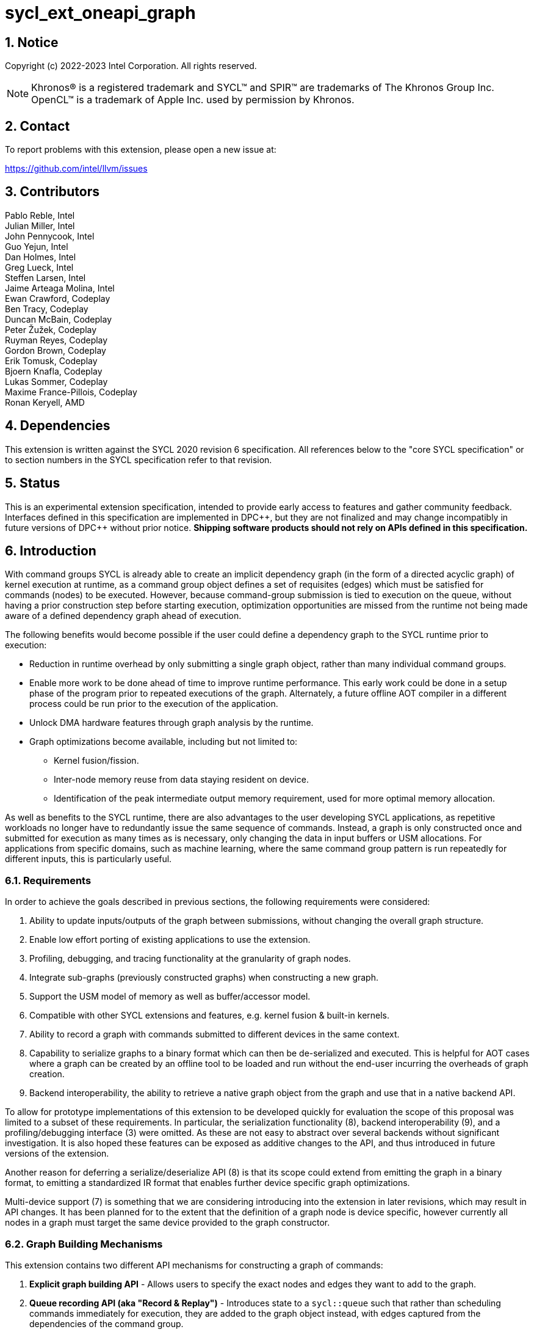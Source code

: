 = sycl_ext_oneapi_graph
:source-highlighter: coderay
:coderay-linenums-mode: table

// This section needs to be after the document title.
:doctype: book
:toc2:
:toc: left
:encoding: utf-8
:lang: en
:sectnums:
:dpcpp: pass:[DPC++]

:blank: pass:[ +]

// Set the default source code type in this document to C++,
// for syntax highlighting purposes.  This is needed because
// docbook uses c++ and html5 uses cpp.
:language: {basebackend@docbook:c++:cpp}

== Notice

Copyright (c) 2022-2023 Intel Corporation.  All rights reserved.

NOTE: Khronos(R) is a registered trademark and SYCL(TM) and SPIR(TM) are
trademarks of The Khronos Group Inc. OpenCL(TM) is a trademark of Apple Inc.
used by permission by Khronos.


== Contact

To report problems with this extension, please open a new issue at:

https://github.com/intel/llvm/issues

== Contributors

Pablo Reble, Intel +
Julian Miller, Intel +
John Pennycook, Intel +
Guo Yejun, Intel +
Dan Holmes, Intel +
Greg Lueck, Intel +
Steffen Larsen, Intel +
Jaime Arteaga Molina, Intel +
Ewan Crawford, Codeplay +
Ben Tracy, Codeplay +
Duncan McBain, Codeplay +
Peter Žužek, Codeplay +
Ruyman Reyes, Codeplay +
Gordon Brown, Codeplay +
Erik Tomusk, Codeplay +
Bjoern Knafla, Codeplay +
Lukas Sommer, Codeplay +
Maxime France-Pillois, Codeplay +
Ronan Keryell, AMD +

== Dependencies

This extension is written against the SYCL 2020 revision 6 specification.  All
references below to the "core SYCL specification" or to section numbers in the
SYCL specification refer to that revision.

== Status

This is an experimental extension specification, intended to provide early
access to features and gather community feedback.  Interfaces defined in this
specification are implemented in {dpcpp}, but they are not finalized and may
change incompatibly in future versions of {dpcpp} without prior notice.
*Shipping software products should not rely on APIs defined in this
specification.*

== Introduction

With command groups SYCL is already able to create an implicit dependency
graph (in the form of a directed acyclic graph) of kernel execution at runtime,
as a command group object defines a set of requisites (edges) which must be
satisfied for commands (nodes) to be executed. However, because command-group
submission is tied to execution on the queue, without having a prior
construction step before starting execution, optimization opportunities are
missed from the runtime not being made aware of a defined dependency graph ahead
of execution.

The following benefits would become possible if the user could define a
dependency graph to the SYCL runtime prior to execution:

* Reduction in runtime overhead by only submitting a single graph object, rather
  than many individual command groups.

* Enable more work to be done ahead of time to improve runtime performance. This
  early work could be done in a setup phase of the program prior to repeated
  executions of the graph. Alternately, a future offline AOT compiler in a different
  process could be run prior to the execution of the application.

* Unlock DMA hardware features through graph analysis by the runtime.

* Graph optimizations become available, including but not limited to:
** Kernel fusion/fission.
** Inter-node memory reuse from data staying resident on device.
** Identification of the peak intermediate output memory requirement, used for
   more optimal memory allocation.

As well as benefits to the SYCL runtime, there are also advantages to the user
developing SYCL applications, as repetitive workloads no longer have to
redundantly issue the same sequence of commands. Instead, a graph is only
constructed once and submitted for execution as many times as is necessary, only
changing the data in input buffers or USM allocations. For applications from
specific domains, such as machine learning, where the same command group pattern
is run repeatedly for different inputs, this is particularly useful.

=== Requirements

In order to achieve the goals described in previous sections, the following
requirements were considered:

1. Ability to update inputs/outputs of the graph between submissions, without
   changing the overall graph structure.
2. Enable low effort porting of existing applications to use the extension.
3. Profiling, debugging, and tracing functionality at the granularity of graph
   nodes.
4. Integrate sub-graphs (previously constructed graphs) when constructing a new
   graph.
5. Support the USM model of memory as well as buffer/accessor model.
6. Compatible with other SYCL extensions and features, e.g. kernel fusion &
   built-in kernels.
7. Ability to record a graph with commands submitted to different devices in the
   same context.
8. Capability to serialize graphs to a binary format which can then be
   de-serialized and executed. This is helpful for AOT cases where a graph
   can be created by an offline tool to be loaded and run without the end-user
   incurring the overheads of graph creation.
9. Backend interoperability, the ability to retrieve a native graph object from
    the graph and use that in a native backend API.

To allow for prototype implementations of this extension to be developed
quickly for evaluation the scope of this proposal was limited to a subset
of these requirements. In particular, the serialization functionality (8),
backend interoperability (9), and a profiling/debugging interface (3) were
omitted. As these are not easy to abstract over several backends without
significant investigation. It is also hoped these features can be exposed as
additive changes to the API, and thus introduced in future versions of the
extension.

Another reason for deferring a serialize/deserialize API (8) is that its scope
could extend from emitting the graph in a binary format, to emitting a
standardized IR format that enables further device specific graph optimizations.

Multi-device support (7) is something that we are considering introducing into
the extension in later revisions, which may result in API changes. It has been
planned for to the extent that the definition of a graph node is device
specific, however currently all nodes in a graph must target the same device
provided to the graph constructor.

=== Graph Building Mechanisms

This extension contains two different API mechanisms for constructing a graph
of commands:

1. **Explicit graph building API** - Allows users to specify the exact nodes
and edges they want to add to the graph.

2. **Queue recording API (aka "Record & Replay")** - Introduces state to a
`sycl::queue` such that rather than scheduling commands immediately for
execution, they are added to the graph object instead, with edges captured from
the dependencies of the command group.

Each of these mechanisms for constructing a graph have their own advantages, so
having both APIs available allows the user to pick the one which is most
suitable for them. The queue recording API allows quicker porting of existing
applications, and can capture external work that is submitted to a queue, for
example via library function calls. While the explicit API can better express
what data is internal to the graph for optimization, and dependencies don't need
to be inferred.

It is valid to combine these two mechanisms, however it is invalid to modify
a graph using the explicit API while that graph is currently recording commands
from any queue, for example:

[source, c++]
----
graph.begin_recording(queue);
graph.add(/*command group*/);    // Invalid as graph is recording a queue
graph.end_recording();
----

== Specification

=== Feature test macro

This extension provides a feature-test macro as described in the core SYCL
specification section 6.3.3 "Feature test macros".  Therefore, an
implementation supporting this extension must predefine the macro
`SYCL_EXT_ONEAPI_GRAPH` to one of the values defined in the table below.
Applications can test for the existence of this macro to determine if the
implementation supports this feature, or applications can test the macro's
value to determine which of the extension's APIs the implementation supports.

Table {counter: tableNumber}. Values of the `SYCL_EXT_ONEAPI_GRAPH` macro.
[%header,cols="1,5"]
|===
|Value |Description
|1     |Initial extension version. Base features are supported.
|===

=== SYCL Graph Terminology

Table {counter: tableNumber}. Terminology.
[%header,cols="1,3"]
|===
| Concept | Description

| Graph
| A directed and acyclic graph (DAG) of commands (nodes) and their dependencies
(edges), represented by the `command_graph` class.

| Node
| A command, which can have different attributes, targeting a specific device.

| Edge
| Dependency between commands as a happens-before relationship.

|===

==== Explicit Graph Building API

When using the explicit graph building API to construct a graph, nodes and
edges are captured as follows.

Table {counter: tableNumber}. Explicit Graph Definition.
[%header,cols="1,3"]
|===
| Concept | Description

| Node
| In the explicit graph building API nodes are created by the user invoking
methods on a modifiable graph passing a command-group function (CGF). Each node
represents either a command-group or an empty operation.

| Edge
| In the explicit graph building API edges are primarily defined by the user
through newly added interfaces. This is either using the `make_edge()` function
to define an edge between existing nodes, or using a
`property::node::depends_on` property list when adding a new node to the graph.

Edges can also be created when explicitly adding nodes to the graph through
existing SYCL mechanisms for expressing dependencies. Data dependencies from
buffer accessors to existing nodes in the graph are captured as an edge. Using
`handler::depends_on()` will also create a graph edge when passed an event
returned from a queue submission captured by a queue recording to the same graph.
|===

==== Queue Recording API

When using the record & replay API to construct a graph by recording a queue,
nodes and edges are captured as follows.

Table {counter: tableNumber}. Recorded Graph Definition.
[%header,cols="1,3"]
|===
| Concept | Description

| Node
| A node in a queue recorded graph represents a command-group submission to the
device associated with the queue being recorded. Nodes are constructed from
the command-group functions (CGF) passed to `queue::submit()`, or from the queue
shortcut equivalents for the defined handler command types. Each submission
encompasses either one or both of a.) some data movement, b.) a single
asynchronous command launch. Nodes cannot define forward edges, only backwards.
That is, nodes can only create dependencies on command-groups that have already
been submitted.

| Edge
| An edge in a queue recorded graph is expressed through command group
dependencies in one of two ways. Firstly, through buffer accessors that
represent data dependencies between two command groups captured as nodes.
Secondly, by using the `handler::depends_on()` mechanism inside a command group
captured as a node. However, for an event passed to `handler::depends_on()` to
create an edge, it must be an event returned from a queue
submission captured by the same graph. Otherwise, a synchronous error will be
thrown with error code `invalid`. `handler::depends_on()` can be
used to express edges when a user is working with USM memory rather than SYCL
buffers.
|===

==== Sub-Graph

A node in a graph can take the form of a nested sub-graph. This occurs when
a command-group submission that invokes `handler::ext_oneapi_graph()` with an
executable graph object is added to the graph as a node. The child graph node is
scheduled in the parent graph as-if edges are created to connect the root nodes
of the child graph with the dependent nodes of the parent graph.

Adding an executable graph as a sub-graph does not affect its existing node
dependencies, such that it could be submitted in future without any side
effects of prior uses as a sub-graph.

=== API Modifications

[source, c++]
----
namespace sycl {
namespace ext::oneapi::experimental {

// State of a queue, returned by queue::ext_oneapi_get_state()
enum class queue_state {
  executing,
  recording
};

enum class graph_support_level {
  unsupported,
  native,
  emulated
};

namespace property {

namespace graph {

class no_cycle_check {
  public:
    no_cycle_check() = default;
};

class assume_buffer_outlives_graph {
  public:
    assume_buffer_outlives_graph() = default;
};
} // namespace graph

namespace node {

class depends_on {
  public:
    template<typename... NodeTN>
    depends_on(NodeTN... nodes);
};

} // namespace node
} // namespace property

// Device query for level of support
namespace info {
namespace device {

struct graphs_support;

} // namespace device
} // namespace info

class node {};

// State of a graph
enum class graph_state {
  modifiable,
  executable
};

// New object representing graph
template<graph_state State = graph_state::modifiable>
class command_graph {};

template<>
class command_graph<graph_state::modifiable> {
public:
  command_graph(const context& syclContext, const device& syclDevice,
                const property_list& propList = {});

  command_graph<graph_state::executable>
  finalize(const property_list& propList = {}) const;

  bool begin_recording(queue& recordingQueue, const property_list& propList = {});
  bool begin_recording(const std::vector<queue>& recordingQueues, const property_list& propList = {});

  bool end_recording();
  bool end_recording(queue& recordingQueue);
  bool end_recording(const std::vector<queue>& recordingQueues);

  node add(const property_list& propList = {});

  template<typename T>
  node add(T cgf, const property_list& propList = {});

  void make_edge(node& src, node& dest);
};

template<>
class command_graph<graph_state::executable> {
public:
    command_graph() = delete;
};
}  // namespace ext::oneapi::experimental

// New methods added to the sycl::queue class
using namespace ext::oneapi::experimental;
class queue {
public:

  ext::oneapi::experimental::queue_state
  ext_oneapi_get_state() const;

  /* -- graph convenience shortcuts -- */

  event ext_oneapi_graph(command_graph<graph_state::executable>& graph);
  event ext_oneapi_graph(command_graph<graph_state::executable>& graph,
                   event depEvent);
  event ext_oneapi_graph(command_graph<graph_state::executable>& graph,
                   const std::vector<event>& depEvents);
};

// New methods added to the sycl::handler class
class handler {
public:
  void ext_oneapi_graph(command_graph<graph_state::executable>& graph);
}

}  // namespace sycl
----

=== Device Info Query

Due to the experimental nature of the extension, support is not available across
all devices. The following device support query is added to the
`sycl::ext::oneapi::experimental` namespace for reporting devices which are
are currently supported, and how that support is implemented.

Table {counter: tableNumber}. Device Info Queries.
[%header]
|===
| Device Descriptors | Return Type | Description

|`info::device::graph_support`
|`graph_support_level`
|When passed to `device::get_info<...>()`, the function returns `native`
if there is an underlying SYCL backend command-buffer construct which is used
to propagate the graph to the backend. If no backend construct exists, or
building on top of it has not yet been implemented, then `emulated` is
returned. Otherwise `unsupported` is returned if the SYCL device doesn't
support using this graph extension.

|===


=== Node

:crs: https://www.khronos.org/registry/SYCL/specs/sycl-2020/html/sycl-2020.html#sec:reference-semantics

Node is a class that encapsulates tasks like SYCL kernel functions, or memory
operations for deferred execution. A graph must
be created first, the structure of a graph is defined second by adding nodes and
edges.

The `node` class provides the {crs}[common reference semantics].

[source,c++]
----
namespace sycl::ext::oneapi::experimental {
  class node {};
}
----

==== Depends-On Property

The API for explicitly adding nodes to a `command_graph` includes a
`property_list` parameter. This extension defines the `depends_on` property to
be passed here. `depends_on` defines any `node` objects for the created node to
be dependent on, and therefore form an edge with. These nodes are in addition to
the dependent nodes identified from the command-group requisites of the created
node.

[source,c++]
----
namespace sycl::ext::oneapi::experimental::property::node {
class depends_on {
  public:
    template<typename... NodeTN>
    depends_on(NodeTN... nodes);
};
}
----

=== Graph

This extension adds a new `command_graph` object which follows the
{crs}[common reference semantics] of other SYCL runtime objects.

A `command_graph` represents a directed acyclic graph of nodes, where each node
represents a single command for a specific device or a sub-graph. The execution
of a graph completes when all its nodes have completed.

A `command_graph` is built up by either recording queue submissions or
explicitly adding nodes, then once the user is happy that the graph is complete,
the graph instance is finalized into an executable variant which can have no
more nodes added to it. Finalization may be a computationally expensive
operation as the runtime can perform optimizations based on the graph
structure. After finalization the graph can be submitted for execution on a
queue one or more times with reduced overhead.

==== Graph State

An instance of a `command_graph` object can be in one of two states:

* **Modifiable** - Graph is under construction and new nodes may be added to it.
* **Executable** - Graph topology is fixed after finalization and graph is ready to
  be submitted for execution.

A `command_graph` object is constructed in the _modifiable_ state and is made
_executable_ by the user invoking `command_graph::finalize()` to create a
new executable instance of the graph. An executable graph cannot be converted
to a modifiable graph. After finalizing a graph in the modifiable state, it is
valid for a user to add additional nodes into the modifiable graph and finalize
again to create subsequent executable graphs. The state of a `command_graph`
object is made explicit by templating on state to make the class strongly typed,
with the default template argument being `graph_state::modifiable` to reduce
code verbosity on construction.

.Graph State Diagram
[source, mermaid]
....
graph LR
    Modifiable -->|Finalize| Executable
....

==== Graph Properties [[graph-properties]]

===== No-Cycle-Check Property

The `property::graph::no_cycle_check` property disables any checks if a newly
added dependency will lead to a cycle in a specific `command_graph` and can be
passed to a `command_graph` on construction via the property list parameter.
As a result, no errors are reported when a function tries to create a cyclic
dependency. Thus, it's the user's responsibility to create an acyclic graph
for execution when this property is set. Creating a cycle in a `command_graph`
puts that `command_graph` into an undefined state. Any further operations
performed on a `command_graph` in this state will result in undefined
behavior.

===== Assume-Buffer-Outlives-Graph Property [[assume-buffer-outlives-graph-property]]

The `property::graph::assume_buffer_outlives_graph` property disables
<<buffer-limitations, restrictions on using buffers>> in a `command_graph` and
can be passed to a `command_graph` on construction via the property list
parameter. This property represents a promise from the user that any buffer
which is used in a graph will be kept alive on the host for the lifetime of the
graph. Destroying that buffer during the lifetime of a `command_graph`
constructed with this property results in undefined behavior.

==== Graph Member Functions

Table {counter: tableNumber}. Constructor of the `command_graph` class.
[cols="2a,a"]
|===
|Constructor|Description

|
[source,c++]
----
command_graph(const context& syclContext,
              const device& syclDevice,
              const property_list& propList = {});
----
|Creates a SYCL `command_graph` object in the modifiable state for context
`syclContext` and device `syclDevice`. Zero or more properties can be provided
to the constructed SYCL `command_graph` via an instance of `property_list`.

Preconditions:

* This constructor is only available when the `command_graph` state is
  `graph_state::modifiable`.

Parameters:

* `syclContext` - Context which will be associated with this graph and all
  nodes within it. This is an immutable characteristic of the graph.

* `syclDevice` - Device that all nodes added to the graph will target,
  an immutable characteristic of the graph. Must be associated with
  `syclContext`.

* `propList` - Optional parameter for passing properties. Valid `command_graph`
  constructor properties are listed in Section <<graph-properties, Graph Properties>>.

Exceptions:

* Throws synchronously with error code `invalid` if `syclDevice` is not
associated with `syclContext`.

* Throws synchronously with error code `invalid` if `syclDevice`
  <<device-info-query, reports this extension as unsupported>>.

* Throws synchronously with error code `invalid` if the backend associated
with `syclDevice` is not supported.

|===

Table {counter: tableNumber}. Member functions of the `command_graph` class.
[cols="2a,a"]
|===
|Member function|Description

|
[source,c++]
----
node add(const property_list& propList = {});
----
|This creates an empty node which contains no command. Its intended use is
to make a connection point inside a graph between groups of nodes, and can
significantly reduce the number of edges ( O(n) vs. O(n^2^) ).

Preconditions:

* This member function is only available when the `command_graph` state is
  `graph_state::modifiable`.

Parameters:

* `propList` - Zero or more properties can be provided to the constructed node
  via an instance of `property_list`. The `property::node::depends_on` property
  can be passed here with a list of nodes to create dependency edges on.


Returns: The empty node which has been added to the graph.

Exceptions:

* Throws synchronously with error code `invalid` if a queue is recording
  commands to the graph.

|
[source,c++]
----
template<typename T>
node add(T cgf, const property_list& propList = {});
----
|The `cgf` command group function behaves in much the same way as the command
group function passed to `queue::submit` unless explicitly stated otherwise in
<<extension-interaction, Interaction With Other Extensions>>. Code in the
function is executed synchronously, before the function returns back to
`command_graph::add`, with the exception of any SYCL commands (e.g. kernels,
or explicit memory copy operations). These commands are captured
into the graph and executed asynchronously when the graph is submitted to a
queue. The requisites of `cgf` will be used to identify any dependent nodes in
the graph to form edges with.

Preconditions:

* This member function is only available when the `command_graph` state is
  `graph_state::modifiable`.

Parameters:

* `cgf` - Command group function object to be added as a node.

* `propList` - Zero or more properties can be provided to the constructed node
  via an instance of `property_list`. The `property::node::depends_on` property
  can be passed here with a list of nodes to create dependency edges on.

Returns: The command-group function object node which has been added to the graph.

Exceptions:

* Throws synchronously with error code `invalid` if a queue is recording
  commands to the graph.

* Throws synchronously with error code `invalid` if the graph wasn't created with
  the `property::graph::assume_buffer_outlives_graph` property and this command
  uses a buffer. See the
  <<assume-buffer-outlives-graph-property, Assume-Buffer-Outlives-Graph>>
  property for more information.

|
[source,c++]
----
void make_edge(node& src, node& dest);
----

|Creates a dependency between two nodes representing a happens-before relationship.

Preconditions:

* This member function is only available when the `command_graph` state is
  `graph_state::modifiable`.

Parameters:

* `src` - Node which will be a dependency of `dest`.

* `dest` - Node which will be dependent on `src`.

Exceptions:

* Throws synchronously with error code `invalid` if a queue is recording
  commands to the graph object.

* Throws synchronously with error code `invalid` if `src` or `dest`
  are not valid nodes assigned to the graph object.

* Throws synchronously with error code `invalid` if `src` and `dest`
  are the same node.

* Throws synchronously with error code `invalid` if the resulting dependency would
  lead to a cycle. This error is omitted when `property::graph::no_cycle_check` is set.

|
[source,c++]
----
command_graph<graph_state::executable>
finalize(const property_list& propList = {}) const;
----

|Synchronous operation that creates a new graph in the executable state with a
fixed topology that can be submitted for execution on any queue sharing the
context associated with the graph. It is valid to call this method multiple times
to create subsequent executable graphs. It is also valid to continue to add new
nodes to the modifiable graph instance after calling this function. It is valid
to finalize an empty graph instance with no recorded commands. The created
executable graph(s) from the same non-empty modifiable graph should not be executed
simultaneously because they use the same memory address recorded in the modifiable
graph, it is undefined behavior to do so.

Preconditions:

* This member function is only available when the `command_graph` state is
  `graph_state::modifiable`.

Parameters:

* `propList` - Optional parameter for passing properties. No finalization
  properties are defined by this extension.

Returns: A new executable graph object which can be submitted to a queue.

|===

Table {counter: tableNumber}. Member functions of the `command_graph` class for queue recording.
[cols="2a,a"]
|===
|Member function|Description

|
[source, c++]
----
bool
begin_recording(queue& recordingQueue,
                const property_list& propList = {})
----

|Synchronously changes the state of `recordingQueue` to the
`queue_state::recording` state.

Parameters:

* `recordingQueue` - A `sycl::queue` object to change to the
  `queue_state::recording` state and start recording commands to the graph
  instance.

* `propList` - Optional parameter for passing properties. Properties for
  the `command_graph` class are defined in <<graph-properties, Graph Properties>>.

Returns: `true` if `recordingQueue` has its state changed from
`queue_state::executing` to `queue_state::recording`, `false` otherwise.

Exceptions:

* Throws synchronously with error code `invalid` if `recordingQueue` is
  already recording to a different graph.

* Throws synchronously with error code `invalid` if `recordingQueue` is
  associated with a device or context that is different from the device
  and context used on creation of the graph.
|
[source, c++]
----
bool
begin_recording(const std::vector<queue>& recordingQueues,
                const property_list& propList = {})
----

|Synchronously changes the state of each queue in `recordingQueues` to the
`queue_state::recording` state.

Parameters:

* `recordingQueues` - List of `sycl::queue` objects to change to the
  `queue_state::recording` state and start recording commands to the graph
  instance.

* `propList` - Optional parameter for passing properties. Properties for
  the `command_graph` class are defined in <<graph-properties, Graph Properties>>.

Returns: `true` if any queue in `recordingQueues` has its state changed from
`queue_state::executing` to `queue_state::recording`, `false` otherwise.

Exceptions:

* Throws synchronously with error code `invalid` if the any queue in
  `recordingQueues` is already recording to a different graph.

* Throws synchronously with error code `invalid` if any of `recordingQueues`
  is associated with a device or context that is different from the device
  and context used on creation of the graph.

|
[source, c++]
----
bool end_recording()
----

|Synchronously finishes recording on all queues that are recording to the
graph and sets their state to `queue_state::executing`.

Returns: `true` if any queue recording to the graph has its state changed from
`queue_state::recording` to `queue_state::executing`, `false` otherwise.

|
[source, c++]
----
bool end_recording(queue& recordingQueue)
----

|Synchronously changes the state of `recordingQueue` to the
`queue_state::executing` state.

Parameters:

* `recordingQueue` - A `sycl::queue` object to change to the executing state.

Returns: `true` if `recordingQueue` has its state changed from
`queue_state::recording` to `queue_state::executing`, `false` otherwise.

Exceptions:

* Throws synchronously with error code `invalid` if `recordingQueue` is
  recording to a different graph.

|
[source, c++]
----
bool end_recording(const std::vector<queue>& recordingQueues)
----

|Synchronously changes the state of each queue in `recordingQueues` to the
`queue_state::executing` state.

Parameters:

* `recordingQueues` - List of `sycl::queue` objects to change to the executing
  state.

Returns: `true` if any queue in `recordingQueues` has its state changed from
`queue_state::recording` to `queue_state::executing`, `false` otherwise.

Exceptions:

* Throws synchronously with error code `invalid` if any queue in
  `recordingQueues` is recording to a different graph.

|===

=== Queue Class Modifications

:queue-class: https://www.khronos.org/registry/SYCL/specs/sycl-2020/html/sycl-2020.html#sec:interface.queue.class

This extension modifies the {queue-class}[SYCL queue class] such that
<<queue-state, state>> is introduced to queue objects, allowing an instance to be
put into a mode where command-groups are recorded to a graph rather than
submitted immediately for execution.

<<new-queue-member-functions, Three new member functions>> are also added to the
`sycl::queue` class in this extension as queue shortcuts for `handler::graph()`.

==== Queue State

The `sycl::queue` object can be in either of two states. The default
`queue_state::executing` state is where the queue has its normal semantics of
submitted command-groups being immediately scheduled for asynchronous execution.

The alternative `queue_state::recording` state is used for graph construction.
Instead of being scheduled for execution, command-groups submitted to the queue
are recorded to a graph object as new nodes for each submission. After recording
has finished and the queue returns to the executing state, the recorded commands are
not then executed, they are transparent to any following queue operations. The state
of a queue can be queried with `queue::ext_oneapi_get_state()`.

.Queue State Diagram
[source, mermaid]
....
graph LR
    Executing -->|Begin Recording| Recording
    Recording -->|End Recording| Executing
....

==== Queue Properties

:queue-properties: https://registry.khronos.org/SYCL/specs/sycl-2020/html/sycl-2020.html#sec:queue-properties

There are {queue-properties}[two properties] defined by the core SYCL
specification that can be passed to a `sycl::queue` on construction via the
property list parameter. They interact with this extension in the following
ways:

1. `property::queue::in_order` - When a queue is created with the in-order
   property, recording its operations results in a straight-line graph, as each
   operation has an implicit dependency on the previous operation. However,
   a graph submitted to an in-order queue will keep its existing structure such
   that the complete graph executes in-order with respect to the other
   command-groups submitted to the queue. The SYCL runtime automatically adds
   an implicit dependency before and after the graph execution, as if the graph
   execution is one command-group submitted to the in-order queue.

2. `property::queue::enable_profiling` - This property has no effect on graph
   recording. When set on the queue a graph is submitted to however, it allows
   profiling information to be obtained from the event returned by a graph
   submission. As it is not defined how a submitted graph will be split up for
   scheduling at runtime, the `uint64_t` timestamp reported from a profiling
   query on a graph execution event has the following semantics, which may be
   pessimistic about execution time on device.

   * `info::event_profiling::command_submit` - Timestamp when the graph is
      submitted to the queue.
   * `info::event_profiling::command_start` - Timestamp when the first
      command-group node begins running.
   * `info::event_profiling::command_end` - Timestamp when the last
      command-group node completes execution.

==== New Queue Member Functions

Table {counter: tableNumber}. Additional member functions of the `sycl::queue` class.
[cols="2a,a"]
|===
|Member function|Description

|
[source,c++]
----
queue_state
queue::ext_oneapi_get_state() const;
----

| Query the <<queue-state, recording state>> of the queue.

Returns: If the queue is in the default state where commands are scheduled
immediately for execution, `queue_state::executing` is returned. Otherwise,
`queue_state::recording` is returned where commands are redirected to a `command_graph`
object.
|
[source,c++]
----
event
queue::ext_oneapi_graph(command_graph<graph_state::executable>& graph)
----

|Queue shortcut function that is equivalent to submitting a command-group
containing `handler::ext_oneapi_graph(graph)`.

The command status of the event returned will be
`info::event_command_status::running` once any command group node starts
executing on a device, and status `info::event_command_status::complete` once
all the nodes have finished execution.

The queue should be associated with a device and context that are the same
as the device and context used on creation of the graph.
|
[source,c++]
----
event
queue::ext_oneapi_graph(command_graph<graph_state::executable>& graph,
                        event depEvent);
----

|Queue shortcut function that is equivalent to submitting a command-group
containing `handler::depends_on(depEvent)` and
`handler::ext_oneapi_graph(graph)`.

The command status of the event returned will be
`info::event_command_status::running` once any command group node starts
executing on a device, and status `info::event_command_status::complete` once
all the nodes have finished execution.

The queue should be associated with a device and context that are the same
as the device and context used on creation of the graph.
|
[source,c++]
----
event
queue::ext_oneapi_graph(command_graph<graph_state::executable>& graph,
                        const std::vector<event>& depEvents);
----

|Queue shortcut function that is equivalent to submitting a command-group
containing `handler::depends_on(depEvents)` and
`handler::ext_oneapi_graph(graph)`.

The command status of the event returned will be
`info::event_command_status::running` once any command group node starts
executing on a device, and status `info::event_command_status::complete` once
all the nodes have finished execution.

The queue should be associated with a device and context that are the same
as the device and context used on creation of the graph.
|===

==== New Handler Member Functions

Table {counter: tableNumber}. Additional member functions of the `sycl::handler` class.
[cols="2a,a"]
|===
|Member function|Description

|
[source,c++]
----
void
handler::ext_oneapi_graph(command_graph<graph_state::executable>& graph)
----

|Invokes the execution of a graph. Only one instance of `graph` may be executing,
or pending execution, at any time. Concurrent graph execution can be achieved by
finalizing a graph in modifiable state into multiple graphs in executable state.

Parameters:

* `graph` - Graph object to execute.

Exceptions:

* Throws synchronously with error code `invalid` if the handler is submitted
  to a queue which is associated with a device or context that is different
  from the device and context used on creation of the graph.

* Throws synchronously with error code `invalid` if a previous submission of
  `graph` has yet to complete execution.
|===

=== Thread Safety

The new functions in this extension are thread-safe, the same as member
functions of classes in the base SYCL specification. If user code does
not perform synchronization between two threads accessing the same queue,
there is no strong ordering between events on that queue, and the kernel
submissions, recording and finalization will happen in an undefined order.

When one thread ends recording on a queue while another
thread is submitting work, which kernels will be part of the subsequent
graph is undefined. If user code enforces a total order on the queue
events, then the behavior is well-defined, and will match the observable
total order.

The returned value from the `queue::ext_oneapi_get_state()` should be
considered immediately stale in multi-threaded usage, as another thread could
have preemptively changed the state of the queue.

=== Exception Safety

In addition to the destruction semantics provided by the SYCL
{crs}[common reference semantics], when the last copy of a modifiable
`command_graph` is destroyed recording is ended on any queues that are recording
to that graph, equivalent to `+this->end_recording()+`.

As a result, users don't need to manually wrap queue recording code in a
`try` / `catch` block to reset the state of recording queues on an exception
back to the executing state. Instead, an uncaught exception destroying the
modifiable graph will perform this action, useful in RAII pattern usage.

=== Host Tasks

:host-task: https://registry.khronos.org/SYCL/specs/sycl-2020/html/sycl-2020.html#subsec:interfaces.hosttasks

It is not yet supported to have a host task inside a `command_graph`, and an
exception will be thrown if used by application code. Support will be added
subsequently as detailed in the <<future-host-tasks, host tasks>> part from the
<<future-direction, future direction>> section of this specification.

=== Queue Behavior In Recording Mode

When a queue is placed in recording mode via a call to `command_graph::begin_recording`,
some features of the queue are no longer available because the commands are not
executed during this mode. The general philosophy is to throw an exception at
runtime when a feature is not available, so that there is an obvious indication
of failure. The following list describes the behavior that changes during
recording mode. Features not listed below behave the same in recording mode as
they do in non-recording mode.

==== Event Limitations

Events returned from queue submissions when a queue is in the recording state
may only be used as parameters to `handler::depends_on()` or as dependent
events for queue shortcuts like `queue::parallel_for()` for submissions which
are being recorded to the same modifiable `command_graph`.

- Calling `event::get_info<info::event::command_execution_status>()` or
`event::get_profiling_info()` on an event returned from a queue submission
recorded to a graph will throw synchronously with error code `invalid`.

- Waiting on an event returned from a queue submission recorded to a graph
will throw synchronously with error code `invalid`.

- Waiting on a queue in the recording state is an error and will throw
synchronously with error code `invalid`.

==== Buffer Limitations

The use of buffers inside a `command_graph` is restricted unless the user
creates the graph with the <<assume-buffer-outlives-graph-property, Assume-Buffer-Outlives-Graph>>
property. Buffer lifetimes are not extended by a `command_graph` in which they
are used and so the user must ensure that their lifetimes exceed that of the
`command_graph`. Attempting to use a buffer in a `command_graph` without this
property will result in a synchronous error being throw with error code
`invalid`.

There are also restrictions on using a buffer which has been created with a
host data pointer in commands recorded to a `command_graph`. Because of the
delayed execution of a `command_graph`, data may not be copied to the device
immediately when commands using these buffers are submitted to the graph,
therefore the host data must also outlive the graph to ensure correct behavior.

Because of the delayed execution of a recorded graph, it is not possible to support
captured code which relies on the copy-back on destruction behavior of buffers.
Typically, applications would rely on this behavior to do work on the host which
cannot inherently be captured inside a command graph.

- Thus, when recording to a graph it is an error to submit a command which has
an accessor on a buffer which would cause a write-back to happen. Using an
incompatible buffer in this case will result in a synchronous error being
thrown with error code `invalid`.

- The copy-back mechanism can be disabled explicitly for buffers with attached host
storage using either `buffer::set_final_data(nullptr)` or
`buffer::set_write_back(false)`.

- It is also an error to create a host accessor to a buffer which is used in
commands which are currently being recorded to a command graph. Attempting to
construct a host accessor to an incompatible buffer will result in a
synchronous error being thrown with error code `invalid`.

==== Error Handling

When a queue is in recording mode asynchronous exceptions will not be
generated, as no device execution is occurring. Synchronous errors specified as
being thrown in the default queue executing state, will still be thrown when a
queue is in the recording state. Queue query methods operate as usual in
recording mode, as opposed to throwing.

The `command_graph::begin_recording` and `command_graph::end_recording`
entry-points return a `bool` value informing the user whether a related queue
state change occurred. False is returned rather than throwing an exception when
no queue state is changed. This design is because the queues are already in
the state the user desires, so if the function threw an exception in this case,
the application would likely swallow it and then proceed.

=== Interaction With Other Extensions [[extension-interaction]]

This section defines the interaction of `sycl_ext_oneapi_graph` with other
extensions.

==== sycl_ext_oneapi_discard_queue_events

When recording a `sycl::queue` which has been created with the
`ext::oneapi::property::queue::discard_event` property, it is invalid to
use these events returned from queue submissions to create graph edges. This is
in-keeping with the
link:../supported/sycl_ext_oneapi_discard_queue_events.asciidoc[sycl_ext_oneapi_discard_queue_events]
specification wording that `handler::depends_on()` throws an exception when
passed an invalid event.

==== sycl_ext_oneapi_enqueue_barrier

The new handler methods, and queue shortcuts, defined by
link:../supported/sycl_ext_oneapi_enqueue_barrier.asciidoc[sycl_ext_oneapi_enqueue_barrier]
cannot be used in graph nodes. A synchronous exception will be thrown with
error code `invalid` if a user tries to add them to a graph.

Removing this restriction is something we may look at for future revisions of
`sycl_ext_oneapi_graph`.

==== sycl_ext_oneapi_memcpy2d

The new handler methods, and queue shortcuts, defined by
link:../supported/sycl_ext_oneapi_memcpy2d.asciidoc[sycl_ext_oneapi_memcpy2d]
cannot be used in graph nodes. A synchronous exception will be thrown with
error code `invalid` if a user tries to add them to a graph.

Removing this restriction is something we may look at for future revisions of
`sycl_ext_oneapi_graph`.

==== sycl_ext_oneapi_queue_priority

The queue priority property defined by
link:../supported/sycl_ext_oneapi_queue_priority.asciidoc[sycl_ext_oneapi_queue_priority]
is ignored during queue recording.

==== sycl_ext_oneapi_queue_empty

The `queue::ext_oneapi_empty()` query defined by the
link:../supported/sycl_ext_oneapi_queue_empty.asciidoc[sycl_ext_oneapi_queue_empty]
extension behaves as normal during queue recording and is not captured to the graph.
Recorded commands are not counted as submitted for the purposes of this query.

==== sycl_ext_intel_queue_index

The compute index queue property defined by
link:../supported/sycl_ext_intel_queue_index.asciidoc[sycl_ext_intel_queue_index]
is ignored during queue recording.

Using this information is something we may look at for future revisions of
`sycl_ext_oneapi_graph`.

==== sycl_ext_codeplay_kernel_fusion

As the
link:../experimental/sycl_ext_codeplay_kernel_fusion.asciidoc[sycl_ext_codeplay_kernel_fusion]
extension also introduces state to a `sycl::queue`, there are restrictions on
its usage when combined with `sycl_ext_oneapi_graph`. Exceptions with error code
`invalid` are thrown in the following cases:

* `fusion_wrapper::start_fusion()` is called when its associated queue
  is in the recording state.
* `command_graph::begin_recording()` is called passing a queue in fusion mode.

The `sycl::ext::codeplay::experimental::property::queue::enable_fusion` property
defined by the extension is ignored by queue recording.

To enable kernel fusion in a `command_graph` see the
link:../proposed/sycl_ext_oneapi_graph_fusion.asciidoc[sycl_ext_oneapi_graph_fusion extension proposal]
which is layered ontop of `sycl_ext_oneapi_graph`.

==== sycl_ext_oneapi_kernel_properties

The new handler methods, and queue shortcuts, defined by
link:../experimental/sycl_ext_oneapi_kernel_properties.asciidoc[sycl_ext_oneapi_kernel_properties]
cannot be used in graph nodes. A synchronous exception will be thrown with error
code `invalid` if a user tries to add them to a graph.

Removing this restriction is something we may look at for future revisions of
`sycl_ext_oneapi_graph`.

==== sycl_ext_oneapi_prod

The new `sycl::queue::ext_oneapi_prod()` method added by
link:../proposed/sycl_ext_oneapi_prod.asciidoc[sycl_ext_oneapi_prod]
behaves as normal during queue recording and is not captured to the graph.
Recorded commands are not counted as submitted for the purposes of its operation.

==== sycl_ext_oneapi_device_global

The new handler methods, and queue shortcuts, defined by
link:../experimental/sycl_ext_oneapi_device_global.asciidoc[sycl_ext_oneapi_device_global].
cannot be used in graph nodes. A synchronous exception will be thrown with error
code `invalid` if a user tries to add them to a graph.

Removing this restriction is something we may look at for future revisions of
`sycl_ext_oneapi_graph`.

==== sycl_ext_oneapi_bindless_images

The new handler methods, and queue shortcuts, defined by
link:../experimental/sycl_ext_oneapi_bindless_images.asciidoc[sycl_ext_oneapi_bindless_images]
cannot be used in graph nodes. A synchronous exception will be thrown with error
code `invalid` if a user tries to add them to a graph.

Removing this restriction is something we may look at for future revisions of
`sycl_ext_oneapi_graph`.

== Examples

[NOTE]
====
The examples below demonstrate intended usage of the extension, but may not be
compatible with the proof-of-concept implementation, as the proof-of-concept
implementation is currently under development.
====

Examples for demonstrative purposes only, and may leave out details such as how
input data is set.

=== Dot Product

[source,c++]
----
...

#include <sycl/ext/oneapi/experimental/graph.hpp>

int main() {
  namespace sycl_ext = sycl::ext::oneapi::experimental;

  const size_t n = 10;
  float alpha = 1.0f;
  float beta = 2.0f;
  float gamma = 3.0f;

  sycl::queue q;
  sycl_ext::command_graph g(q.get_context(), q.get_device());

  float *dotp = sycl::malloc_shared<float>(1, q);
  float *x = sycl::malloc_device<float>(n, q);
  float *y = sycl::malloc_device<float>(n, q);
  float *z = sycl::malloc_device<float>(n, q);

  // Add commands to the graph to create the following topology.
  //
  //     i
  //    / \
  //   a   b
  //    \ /
  //     c

  /* init data on the device */
  auto node_i = g.add([&](sycl::handler& h) {
    h.parallel_for(n, [=](sycl::id<1> it){
      const size_t i = it[0];
      x[i] = 1.0f;
      y[i] = 2.0f;
      z[i] = 3.0f;
    });
  });

  auto node_a = g.add([&](sycl::handler& h) {
    h.parallel_for(sycl::range<1>{n}, [=](sycl::id<1> it) {
      const size_t i = it[0];
      x[i] = alpha * x[i] + beta * y[i];
    });
  }, { sycl_ext::property::node::depends_on(node_i)});

  auto node_b = g.add([&](sycl::handler& h) {
    h.parallel_for(sycl::range<1>{n}, [=](sycl::id<1> it) {
      const size_t i = it[0];
      z[i] = gamma * z[i] + beta * y[i];
    });
  }, { sycl_ext::property::node::depends_on(node_i)});

  auto node_c = g.add(
      [&](sycl::handler& h) {
        h.parallel_for(sycl::range<1>{n},
                       sycl::reduction(dotp, 0.0f, std::plus()),
                       [=](sycl::id<1> it, auto &sum) {
                         const size_t i = it[0];
                         sum += x[i] * z[i];
                       });
      },
      { sycl_ext::property::node::depends_on(node_a, node_b)});

  auto exec = g.finalize();

  // use queue shortcut for graph submission
  q.ext_oneapi_graph(exec).wait();

  // memory can be freed inside or outside the graph
  sycl::free(x, q);
  sycl::free(y, q);
  sycl::free(z, q);
  sycl::free(dotp, q);

  return 0;
}


...
----

=== Diamond Dependency

The following snippet of code shows how a SYCL `queue` can be put into a
recording state, which allows a `command_graph` object to be populated by the
command-groups submitted to the queue. Once the graph is complete, recording
finishes on the queue to put it back into the default executing state. The
graph is then finalized so that no more nodes can be added. Lastly, the graph is
submitted in its entirety for execution via
`handler::ext_oneapi_graph(command_graph<graph_state::executable>)`.

[source, c++]
----
  using namespace sycl;
  namespace sycl_ext = sycl::ext::oneapi::experimental;

  queue q{default_selector{}};

  // Lifetime of buffers must exceed the lifetime of graphs they are used in.
  buffer<T> bufferA{dataA.data(), range<1>{elements}};
  bufferA.set_write_back(false);
  buffer<T> bufferB{dataB.data(), range<1>{elements}};
  bufferB.set_write_back(false);
  buffer<T> bufferC{dataC.data(), range<1>{elements}};
  bufferC.set_write_back(false);

  {
    // New object representing graph of command-groups
    sycl_ext::command_graph graph(q.get_context(), q.get_device(),
          {sycl_ext::property::graph::assume_buffer_outlives_graph{}});


    // `q` will be put in the recording state where commands are recorded to
    // `graph` rather than submitted for execution immediately.
    graph.begin_recording(q);

    // Record commands to `graph` with the following topology.
    //
    //      increment_kernel
    //       /         \
    //   A->/        A->\
    //     /             \
    //   add_kernel  subtract_kernel
    //     \             /
    //   B->\        C->/
    //       \         /
    //     decrement_kernel

    q.submit([&](handler& cgh) {
      auto pData = bufferA.get_access<access::mode::read_write>(cgh);
      cgh.parallel_for<increment_kernel>(range<1>(elements),
                                         [=](item<1> id) { pData[id]++; });
    });

    q.submit([&](handler& cgh) {
      auto pData1 = bufferA.get_access<access::mode::read>(cgh);
      auto pData2 = bufferB.get_access<access::mode::read_write>(cgh);
      cgh.parallel_for<add_kernel>(range<1>(elements),
                                   [=](item<1> id) { pData2[id] += pData1[id]; });
    });

    q.submit([&](handler& cgh) {
      auto pData1 = bufferA.get_access<access::mode::read>(cgh);
      auto pData2 = bufferC.get_access<access::mode::read_write>(cgh);
      cgh.parallel_for<subtract_kernel>(
          range<1>(elements), [=](item<1> id) { pData2[id] -= pData1[id]; });
    });

    q.submit([&](handler& cgh) {
      auto pData1 = bufferB.get_access<access::mode::read_write>(cgh);
      auto pData2 = bufferC.get_access<access::mode::read_write>(cgh);
      cgh.parallel_for<decrement_kernel>(range<1>(elements), [=](item<1> id) {
        pData1[id]--;
        pData2[id]--;
      });
    });

    // queue `q` will be returned to the executing state where commands are
    // submitted immediately for extension.
    graph.end_recording();

    // Finalize the modifiable graph to create an executable graph that can be
    // submitted for execution.
    auto exec_graph = graph.finalize();

    // Execute graph
    q.submit([&](handler& cgh) {
      cgh.ext_oneapi_graph(exec_graph);
    }).wait();
  }

  // Check output using host accessors
  host_accessor hostAccA(bufferA);
  host_accessor hostAccB(bufferB);
  host_accessor hostAccC(bufferC);

  ...
----

== Future Direction [[future-direction]]

This section contains both features of the specification which have been
fully developed, but are not yet implemented, as well as features which are
still in development.

Fully developed features will be moved to the main specification once they
have been implemented.

=== Features Awaiting Implementation

==== Storage Lifetimes [[storage-lifetimes]]

The lifetime of any buffer recorded as part of a submission
to a command graph will be extended in keeping with the common reference
semantics and buffer synchronization rules in the SYCL specification. It will be
extended either for the lifetime of the graph (including both modifiable graphs
and the executable graphs created from them) or until the buffer is no longer
required by the graph (such as after being replaced through executable graph update).

If a buffer created with a host data pointer is recorded as part of a submission to
a command graph, the lifetime of that host data will also be extended by taking a
copy of that data inside the buffer. To illustrate, consider the following example:

[source,c++]
----
void foo(queue q /* queue in recording mode */ ) {
  float data[NUM];
  buffer buf{data, range{NUM}};
  q.submit([&](handler &cgh) {
    accessor acc{buf, cgh, read_only};
    cgh.single_task([] {
       // use "acc"
    });
  });
  // "data" goes out of scope
}
----

In this example, the implementation extends the lifetime of the buffer because
it is used in the recorded graph. Because the buffer uses the host memory data,
the implementation also makes an internal copy of that host data. As illustrated
above, that host memory might go out of scope before the recorded graph goes out
of scope, or before the data has been copied to the device.

The default behavior is to always copy the host data in a case like this, but
this is not necessary if the user knows that the lifetime of the host data
outlives the lifetime of the recorded graph. If the user knows this is the
case, they may use the `graph::assume_data_outlives_buffer` property to avoid the internal
copy. Passing the property to `begin_recording()` will prevent host copies only
for commands recorded before `end_recording()` is called for a given queue.
Passing the property to the `command_graph` constructor will prevent host copies
for all commands recorded to the graph.

The implementation guarantees that the host memory will not be copied internally
if all the commands accessing this buffer use `access_mode::write` or the
`no_init` property because the host memory is not needed in these cases.
Note, however, that these cases require the application to disable copy-back
as described in <<buffer-limitations, Buffer Limitations>>.

==== Host Tasks [[future-host-tasks]]

A {host-task}[host task] is a native C++ callable, scheduled according to SYCL
dependency rules. It is valid to record a host task as part of graph, though it
may lead to sub-optimal graph performance because a host task node may prevent
the SYCL runtime from submitting the entire executable `command_graph` to the
device at once.

Host tasks can be updated as part of <<executable-graph-update, executable graph update>>
by replacing the whole node with the new callable.

[source,c++]
----
auto node = graph.add([&](sycl::handler& cgh){
  // Host code here is evaluated during the call to add()
  cgh.host_task([=](){
    // Code here is evaluated as part of executing the command graph node
  });
});
----

==== Executable Graph Update

A graph in the executable state can have each nodes inputs & outputs updated
using the `command_graph::update()` method. This takes a graph in the
modifiable state and updates the executable graph to use the node input &
outputs of the modifiable graph, a technique called _Whole Graph Update_. The
modifiable graph must have the same topology as the graph originally used to
create the executable graphs, with the nodes targeting the same devices and
added in the same order.

:sycl-kernel-function: https://registry.khronos.org/SYCL/specs/sycl-2020/html/sycl-2020.html#sycl-kernel-function

Table {counter: tableNumber}. Member functions of the `command_graph` class (executable graph update).
[cols="2a,a"]
|===
|Member function|Description

|
[source, c++]
----
void
update(const command_graph<graph_state::modifiable>& graph);
----


|Updates the executable graph node inputs & outputs from a topologically
identical modifiable graph. A topologically identical graph is one with the
same structure of nodes and edges, and the nodes added in the same order to
both graphs. Equivalent nodes in topologically identical graphs each have the
same command, targeting the same device. There is the additional limitation that
to update an executable graph, every node in the graph must be either a kernel
command or a host task.

The only characteristic that can differ between two topologically identical
graphs during an update are the arguments to kernel nodes. For example,
the graph may capture different values for the USM pointers or accessors used
in the graph. It is these kernels arguments in `graph` that constitute the
inputs & outputs to update to.

Differences in the following characteristics between two graphs during an
update results in undefined behavior:

* Modifying the native C++ callable of a `host task` node.
* Modifying the {sycl-kernel-function}[kernel function] of a kernel node.

The effects of the update will be visible on the next submission of the
executable graph without the need for additional user synchronization.

Preconditions:

* This member function is only available when the `command_graph` state is
  `graph_state::executable`.

Parameters:

* `graph` - Modifiable graph object to update graph node inputs & outputs with.
  This graph must have the same topology as the original graph used on
  executable graph creation.

Exceptions:

* Throws synchronously with error code `invalid` if the topology of `graph` is
  not the same as the existing graph topology, or if the nodes were not added in
  the same order.

:handler-copy-functions: https://registry.khronos.org/SYCL/specs/sycl-2020/html/sycl-2020.html#table.members.handler.copy

* Throws synchronously with error code `invalid` if `graph` contains any node
  which is not a kernel command or host task, e.g.
  {handler-copy-functions}[memory operations].

* Throws synchronously with error code `invalid` if the context or device
  associated with `graph` does not match that of the `command_graph` being
  updated.

|===

=== Features Still in Development

==== Memory Allocation Nodes

There is no provided interface for users to define a USM allocation/free
operation belonging to the scope of the graph. It would be error prone and
non-performant to allocate or free memory as a node executed during graph
submission. Instead, such a memory allocation API needs to provide a way to
return a pointer which won't be valid until the allocation is made on graph
finalization, as allocating at finalization is the only way to benefit from
the known graph scope for optimal memory allocation, and even optimize to
eliminate some allocations entirely.

Such a deferred allocation strategy presents challenges however, and as a result
we recommend instead that prior to graph construction users perform core SYCL
USM allocations to be used in the graph submission. Before to coming to this
recommendation we considered the following explicit graph building interfaces
for adding a memory allocation owned by the graph:

1. Allocation function returning a reference to the raw pointer, i.e. `void*&`,
   which will be instantiated on graph finalization with the location of the
   allocated USM memory.

2. Allocation function returning a handle to the allocation. Applications use
   the handle in node command-group functions to access memory when allocated.

3. Allocation function returning a pointer to a virtual allocation, only backed
   with an actual allocation when graph is finalized or submitted.

Design 1) has the drawback of forcing users to keep the user pointer variable
alive so that the reference is valid, which is unintuitive and is likely to
result in bugs.

Design 2) introduces a handle object which has the advantages of being a less
error prone way to provide the pointer to the deferred allocation. However, it
requires kernel changes and introduces an overhead above the raw pointers that
are the advantage of USM.

Design 3) needs specific backend support for deferred allocation.

==== Device Specific Graph

A modifiable state `command_graph` contains nodes targeting specific devices,
rather than being a device agnostic representation only tied to devices on
finalization. This allows the implementation to process nodes which require
device information when the command group function is evaluated. For example,
a SYCL reduction implementation may desire the work-group/sub-group size, which
is normally gathered by the runtime from the device associated with the queue.

This design also enables the future capability for a user to compose a graph
with nodes targeting different devices, allowing the benefits of defining an
execution graph ahead of submission to be extended to multi-device platforms.
Without this capability a user currently has to submit individual single-device
graphs and use events for dependencies, which is a usage model this extension is
aiming to optimize. Automatic load balancing of commands across devices is not a
problem this extension currently aims to solve, it is the responsibility of the
user to decide the device each command will be processed for, not the SYCL
runtime.

== Issues

=== Simultaneous Graph Submission

Enable an instance of a graph in executable state to be submitted for execution
when a previous submission of the same graph has yet to complete execution.

**UNRESOLVED:** Trending "yes". Backend support for this is inconsistent, but
the runtime could schedule the submissions sequentially for backends which don't
support it.

=== Multi Device Graph

Allow an executable graph to contain nodes targeting different devices.

**UNRESOLVED:** Trending "yes". This feature is something that we are considering
introducing into the extension in later revisions. It has been planned for to the
extent that the definition of a graph node is device specific.

=== Memory Allocation API

We would like to provide an API that allows graph scope memory to be
allocated and used in nodes, such that optimizations can be done on
the allocation. No mechanism is currently provided, but see the
section on <<memory-allocation-nodes, Memory Allocation Nodes>> for
some designs being considered.

**UNRESOLVED:** Trending "yes". Design is under consideration.

=== Device Agnostic Graph

Explicit API could support device-agnostic graphs that can be submitted
through queues to a particular device. This issue is related to multi-device
graphs.

**UNRESOLVED:** Trending "no". Because of current runtime limitations this
can't be implemented with a reasonable effort.

=== Execution Property

Current proposal contains extensive extensions to existing API in SYCL.
Can we achieve something similar with user control over the flush behavior
of a queue and providing a handler that can be replayed?

**UNRESOLVED:** Trending "no". Needs reconsideration of the design and
possible restrictions.

=== User Guided Scheduling

For specific workloads it could be beneficial to provide hints to the
runtime how to schedule a command graph onto a device. This info could effect
the scheduling policy like breadth or depth-first, or a combination with a
block size.

**UNRESOLVED:** Trending "yes". A new property could be added to
the finalize call either extending the basic command graph proposal
or layered as a separate extension proposal.

== Non-implemented features and known issues

The following features are not yet supported, and an exception will be thrown
if used in application code.

. Using `handler::fill` in a graph node implemented for USM only.
. Using `handler::memset` in a graph node.
. Using `handler::prefetch` in a graph node.
. Using `handler::memadvise` in a graph node.
. Using specialization constants in a graph node.
. Using reductions in a graph node.
. Using sycl streams in a graph node.
. Using a kernel bundle in a graph node.
. Profiling an event returned from graph submission with
  `event::get_profiling_info()`.

== Revision History

[cols="5,15,15,70"]
[grid="rows"]
[options="header"]
|========================================
|Rev|Date|Author|Changes

|1|2023-03-23|Pablo Reble, Ewan Crawford, Ben Tracy, Julian Miller
|Initial public working draft
|2|2023-08-01|Pablo Reble, Ewan Crawford, Ben Tracy, Julian Miller,
Maxime France-Pillois
|Promote status to experimental

|========================================
